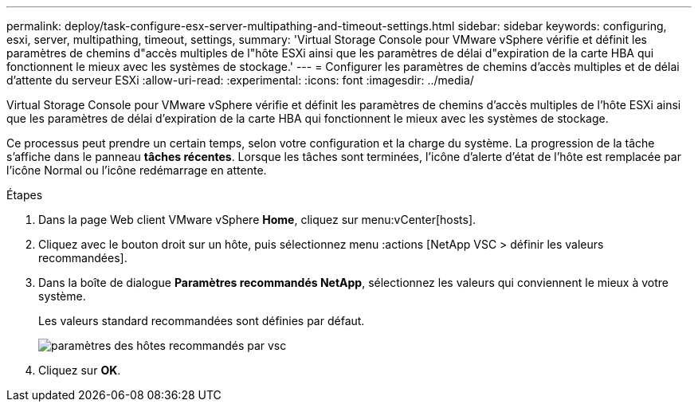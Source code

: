---
permalink: deploy/task-configure-esx-server-multipathing-and-timeout-settings.html 
sidebar: sidebar 
keywords: configuring, esxi, server, multipathing, timeout, settings, 
summary: 'Virtual Storage Console pour VMware vSphere vérifie et définit les paramètres de chemins d"accès multiples de l"hôte ESXi ainsi que les paramètres de délai d"expiration de la carte HBA qui fonctionnent le mieux avec les systèmes de stockage.' 
---
= Configurer les paramètres de chemins d'accès multiples et de délai d'attente du serveur ESXi
:allow-uri-read: 
:experimental: 
:icons: font
:imagesdir: ../media/


[role="lead"]
Virtual Storage Console pour VMware vSphere vérifie et définit les paramètres de chemins d'accès multiples de l'hôte ESXi ainsi que les paramètres de délai d'expiration de la carte HBA qui fonctionnent le mieux avec les systèmes de stockage.

Ce processus peut prendre un certain temps, selon votre configuration et la charge du système. La progression de la tâche s'affiche dans le panneau *tâches récentes*. Lorsque les tâches sont terminées, l'icône d'alerte d'état de l'hôte est remplacée par l'icône Normal ou l'icône redémarrage en attente.

.Étapes
. Dans la page Web client VMware vSphere *Home*, cliquez sur menu:vCenter[hosts].
. Cliquez avec le bouton droit sur un hôte, puis sélectionnez menu :actions [NetApp VSC > définir les valeurs recommandées].
. Dans la boîte de dialogue *Paramètres recommandés NetApp*, sélectionnez les valeurs qui conviennent le mieux à votre système.
+
Les valeurs standard recommandées sont définies par défaut.

+
image::../media/vsc-recommended-hosts-settings.gif[paramètres des hôtes recommandés par vsc]

. Cliquez sur *OK*.

